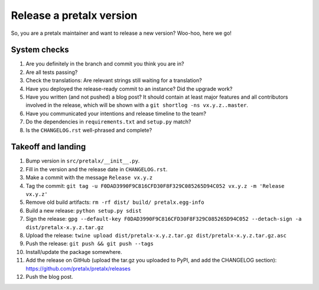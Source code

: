 Release a pretalx version
=========================

So, you are a pretalx maintainer and want to release a new version? Woo-hoo, here we go!


System checks
-------------

1. Are you definitely in the branch and commit you think you are in?
2. Are all tests passing?
3. Check the translations: Are relevant strings still waiting for a translation?
4. Have you deployed the release-ready commit to an instance? Did the upgrade work?
5. Have you written (and not pushed) a blog post? It should contain at least major features and all contributors involved in the release, which will be shown with a ``git shortlog -ns vx.y.z..master``.
6. Have you communicated your intentions and release timeline to the team?
7. Do the dependencies in ``requirements.txt`` and ``setup.py`` match?
8. Is the ``CHANGELOG.rst`` well-phrased and complete?

Takeoff and landing
-------------------

1. Bump version in ``src/pretalx/__init__.py``.
2. Fill in the version and the release date in ``CHANGELOG.rst``.
3. Make a commit with the message ``Release vx.y.z``
4. Tag the commit: ``git tag -u F0DAD3990F9C816CFD30F8F329C085265D94C052 vx.y.z -m 'Release vx.y.z'``
5. Remove old build artifacts: ``rm -rf dist/ build/ pretalx.egg-info``
6. Build a new release: ``python setup.py sdist``
7. Sign the release: ``gpg --default-key F0DAD3990F9C816CFD30F8F329C085265D94C052 --detach-sign -a dist/pretalx-x.y.z.tar.gz``
8. Upload the release: ``twine upload dist/pretalx-x.y.z.tar.gz dist/pretalx-x.y.z.tar.gz.asc``
9. Push the release: ``git push && git push --tags``
10. Install/update the package somewhere.
11. Add the release on GitHub (upload the tar.gz you uploaded to PyPI, and add the CHANGELOG section): https://github.com/pretalx/pretalx/releases
12. Push the blog post.
